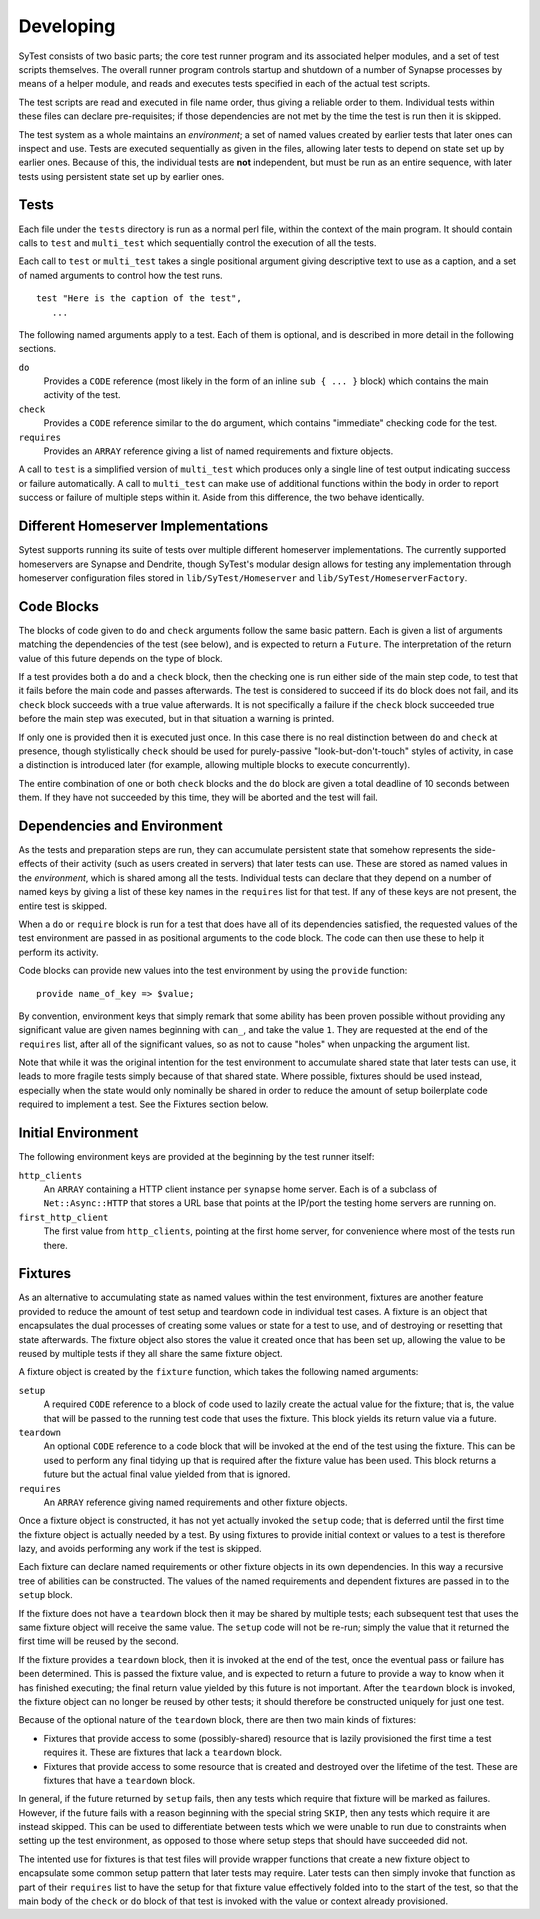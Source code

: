 Developing
==========

SyTest consists of two basic parts; the core test runner program and its
associated helper modules, and a set of test scripts themselves. The overall
runner program controls startup and shutdown of a number of Synapse processes
by means of a helper module, and reads and executes tests specified in each of
the actual test scripts.

The test scripts are read and executed in file name order, thus giving a
reliable order to them. Individual tests within these files can declare
pre-requisites; if those dependencies are not met by the time the test is run
then it is skipped.

The test system as a whole maintains an *environment*; a set of named values
created by earlier tests that later ones can inspect and use. Tests are
executed sequentially as given in the files, allowing later tests to depend on
state set up by earlier ones. Because of this, the individual tests are **not**
independent, but must be run as an entire sequence, with later tests using
persistent state set up by earlier ones.

Tests
-----

Each file under the ``tests`` directory is run as a normal perl file, within
the context of the main program. It should contain calls to ``test`` and
``multi_test`` which sequentially control the execution of all the tests.

Each call to ``test`` or ``multi_test`` takes a single positional argument
giving descriptive text to use as a caption, and a set of named arguments to
control how the test runs.

::

    test "Here is the caption of the test",
       ...

The following named arguments apply to a test. Each of them is optional, and
is described in more detail in the following sections.

``do``
    Provides a ``CODE`` reference (most likely in the form of an inline
    ``sub { ... }`` block) which contains the main activity of the test.

``check``
    Provides a ``CODE`` reference similar to the ``do`` argument, which
    contains "immediate" checking code for the test.

``requires``
    Provides an ``ARRAY`` reference giving a list of named requirements and
    fixture objects.

A call to ``test`` is a simplified version of ``multi_test`` which produces
only a single line of test output indicating success or failure automatically.
A call to ``multi_test`` can make use of additional functions within the body
in order to report success or failure of multiple steps within it. Aside from
this difference, the two behave identically.

Different Homeserver Implementations
------------------------------------

Sytest supports running its suite of tests over multiple different homeserver
implementations. The currently supported homeservers are Synapse and
Dendrite, though SyTest's modular design allows for testing any
implementation through homeserver configuration files stored in
``lib/SyTest/Homeserver`` and ``lib/SyTest/HomeserverFactory``.

Code Blocks
-----------

The blocks of code given to ``do`` and ``check`` arguments follow the same
basic pattern. Each is given a list of arguments matching the dependencies of
the test (see below), and is expected to return a ``Future``. The
interpretation of the return value of this future depends on the type of block.

If a test provides both a ``do`` and a ``check`` block, then the checking one
is run either side of the main step code, to test that it fails before the main
code and passes afterwards. The test is considered to succeed if its ``do``
block does not fail, and its ``check`` block succeeds with a true value
afterwards. It is not specifically a failure if the ``check`` block succeeded
true before the main step was executed, but in that situation a warning is
printed.

If only one is provided then it is executed just once. In this case there is no
real distinction between ``do`` and ``check`` at presence, though stylistically
``check`` should be used for purely-passive "look-but-don't-touch" styles of
activity, in case a distinction is introduced later (for example, allowing
multiple blocks to execute concurrently).

The entire combination of one or both ``check`` blocks and the ``do`` block are
given a total deadline of 10 seconds between them. If they have not succeeded
by this time, they will be aborted and the test will fail.

Dependencies and Environment
----------------------------

As the tests and preparation steps are run, they can accumulate persistent
state that somehow represents the side-effects of their activity (such as
users created in servers) that later tests can use. These are stored as named
values in the *environment*, which is shared among all the tests. Individual
tests can declare that they depend on a number of named keys by giving a list
of these key names in the ``requires`` list for that test. If any of these keys
are not present, the entire test is skipped.

When a ``do`` or ``require`` block is run for a test that does have all of its
dependencies satisfied, the requested values of the test environment are passed
in as positional arguments to the code block. The code can then use these to
help it perform its activity.

Code blocks can provide new values into the test environment by using the
``provide`` function::

    provide name_of_key => $value;

By convention, environment keys that simply remark that some ability has been
proven possible without providing any significant value are given names
beginning with ``can_``, and take the value ``1``. They are requested at the
end of the ``requires`` list, after all of the significant values, so as not to
cause "holes" when unpacking the argument list.

Note that while it was the original intention for the test environment to
accumulate shared state that later tests can use, it leads to more fragile
tests simply because of that shared state. Where possible, fixtures should be
used instead, especially when the state would only nominally be shared in order
to reduce the amount of setup boilerplate code required to implement a test.
See the Fixtures section below.

Initial Environment
-------------------

The following environment keys are provided at the beginning by the test runner
itself:

``http_clients``
    An ``ARRAY`` containing a HTTP client instance per ``synapse`` home server.
    Each is of a subclass of ``Net::Async::HTTP`` that stores a URL base that
    points at the IP/port the testing home servers are running on.

``first_http_client``
    The first value from ``http_clients``, pointing at the first home server,
    for convenience where most of the tests run there.

Fixtures
--------

As an alternative to accumulating state as named values within the test
environment, fixtures are another feature provided to reduce the amount of test
setup and teardown code in individual test cases. A fixture is an object that
encapsulates the dual processes of creating some values or state for a test to
use, and of destroying or resetting that state afterwards. The fixture object
also stores the value it created once that has been set up, allowing the value
to be reused by multiple tests if they all share the same fixture object.

A fixture object is created by the ``fixture`` function, which takes the
following named arguments:

``setup``
    A required ``CODE`` reference to a block of code used to lazily create the
    actual value for the fixture; that is, the value that will be passed to the
    running test code that uses the fixture. This block yields its return value
    via a future.

``teardown``
    An optional ``CODE`` reference to a code block that will be invoked at the
    end of the test using the fixture. This can be used to perform any final
    tidying up that is required after the fixture value has been used. This
    block returns a future but the actual final value yielded from that is
    ignored.

``requires``
    An ``ARRAY`` reference giving named requirements and other fixture objects.

Once a fixture object is constructed, it has not yet actually invoked the
``setup`` code; that is deferred until the first time the fixture object is
actually needed by a test. By using fixtures to provide initial context or
values to a test is therefore lazy, and avoids performing any work if the test
is skipped.

Each fixture can declare named requirements or other fixture objects in its own
dependencies. In this way a recursive tree of abilities can be constructed.
The values of the named requirements and dependent fixtures are passed in to
the ``setup`` block.

If the fixture does not have a ``teardown`` block then it may be shared by
multiple tests; each subsequent test that uses the same fixture object will
receive the same value. The ``setup`` code will not be re-run; simply the value
that it returned the first time will be reused by the second.

If the fixture provides a ``teardown`` block, then it is invoked at the end of
the test, once the eventual pass or failure has been determined. This is passed
the fixture value, and is expected to return a future to provide a way to know
when it has finished executing; the final return value yielded by this future
is not important. After the ``teardown`` block is invoked, the fixture object
can no longer be reused by other tests; it should therefore be constructed
uniquely for just one test.

Because of the optional nature of the ``teardown`` block, there are then two
main kinds of fixtures:

- Fixtures that provide access to some (possibly-shared) resource that is
  lazily provisioned the first time a test requires it. These are fixtures
  that lack a ``teardown`` block.

- Fixtures that provide access to some resource that is created and destroyed
  over the lifetime of the test. These are fixtures that have a ``teardown``
  block.

In general, if the future returned by ``setup`` fails, then any tests which
require that fixture will be marked as failures. However, if the future fails
with a reason beginning with the special string ``SKIP``, then any tests which
require it are instead skipped. This can be used to differentiate between tests
which we were unable to run due to constraints when setting up the test
environment, as opposed to those where setup steps that should have succeeded
did not.

The intented use for fixtures is that test files will provide wrapper functions
that create a new fixture object to encapsulate some common setup pattern that
later tests may require. Later tests can then simply invoke that function as
part of their ``requires`` list to have the setup for that fixture value
effectively folded into to the start of the test, so that the main body of the
``check`` or ``do`` block of that test is invoked with the value or context
already provisioned.
